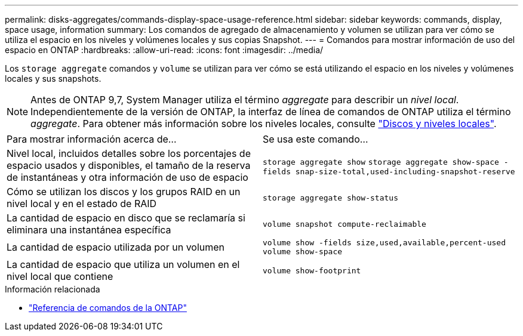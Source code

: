 ---
permalink: disks-aggregates/commands-display-space-usage-reference.html 
sidebar: sidebar 
keywords: commands, display, space usage, information 
summary: Los comandos de agregado de almacenamiento y volumen se utilizan para ver cómo se utiliza el espacio en los niveles y volúmenes locales y sus copias Snapshot. 
---
= Comandos para mostrar información de uso del espacio en ONTAP
:hardbreaks:
:allow-uri-read: 
:icons: font
:imagesdir: ../media/


[role="lead"]
Los `storage aggregate` comandos y `volume` se utilizan para ver cómo se está utilizando el espacio en los niveles y volúmenes locales y sus snapshots.


NOTE: Antes de ONTAP 9,7, System Manager utiliza el término _aggregate_ para describir un _nivel local_. Independientemente de la versión de ONTAP, la interfaz de línea de comandos de ONTAP utiliza el término _aggregate_. Para obtener más información sobre los niveles locales, consulte link:../disks-aggregates/index.html["Discos y niveles locales"].

|===


| Para mostrar información acerca de... | Se usa este comando... 


 a| 
Nivel local, incluidos detalles sobre los porcentajes de espacio usados y disponibles, el tamaño de la reserva de instantáneas y otra información de uso de espacio
 a| 
`storage aggregate show`
`storage aggregate show-space -fields snap-size-total,used-including-snapshot-reserve`



 a| 
Cómo se utilizan los discos y los grupos RAID en un nivel local y en el estado de RAID
 a| 
`storage aggregate show-status`



 a| 
La cantidad de espacio en disco que se reclamaría si eliminara una instantánea específica
 a| 
`volume snapshot compute-reclaimable`



 a| 
La cantidad de espacio utilizada por un volumen
 a| 
`volume show -fields size,used,available,percent-used`
`volume show-space`



 a| 
La cantidad de espacio que utiliza un volumen en el nivel local que contiene
 a| 
`volume show-footprint`

|===
.Información relacionada
* link:../concepts/manual-pages.html["Referencia de comandos de la ONTAP"]

